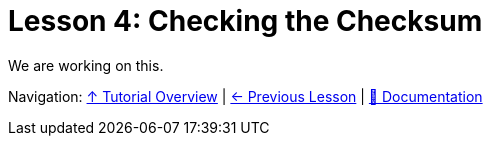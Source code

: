 = Lesson 4: Checking the Checksum

We are working on this.

[red]#Navigation:# <<overview.adoc#, &#8593; Tutorial Overview>> | <<pbm.adoc#, &#8592; Previous Lesson>> | <<../readme.adoc#, &#128196; Documentation>>
